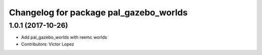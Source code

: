 ^^^^^^^^^^^^^^^^^^^^^^^^^^^^^^^^^^^^^^^
Changelog for package pal_gazebo_worlds
^^^^^^^^^^^^^^^^^^^^^^^^^^^^^^^^^^^^^^^

1.0.1 (2017-10-26)
------------------
* Add pal_gazebo_worlds with reemc worlds
* Contributors: Victor Lopez
